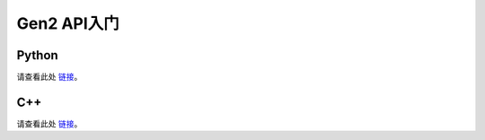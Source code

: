 Gen2 API入门
================================

Python
##############################

请查看此处 `链接 <https://docs.oakchina.cn/projects/api/references/python.html>`__。

C++
################################

请查看此处 `链接 <https://docs.oakchina.cn/projects/api/references/cpp.html#>`__。